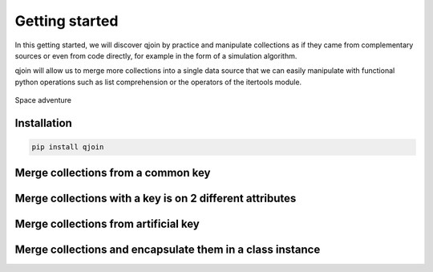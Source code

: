 Getting started
###############

In this getting started, we will discover qjoin by practice and manipulate collections as if they came from complementary sources or even from code directly, for example in the form of a simulation algorithm.

qjoin will allow us to merge more collections into a single data source that we can easily manipulate with functional python operations such as list comprehension or the operators of the itertools module.

.. figure:: ./lucy.png
    :alt: Lucy spacecraft
    :align: center

    Space adventure

.. code-block:: python
    :caption: ./spacecraft.py

    spacecrafts = [
        {'name': 'Kepler', 'cospar_id': '2009-011A', 'satcat': 34380},
        {'name': 'GRAIL (A)', 'cospar_id': '2011-046', 'satcat': 37801},
        {'name': 'InSight', 'cospar_id': '2018-042a', 'satcat': 43457},
        {'name': 'lucy', 'cospar_id': '2021-093A', 'satcat': 49328},
        {'name': 'Psyche', 'cospar_id': None, 'satcat': None},
    ]

    spacecrafts_mission_infos = [
        {'mission': 'Kepler', 'mission_type': 'Space telescope', 'launch_date':'2009-03-07T03:49Z', 'end_of_mission': '2018-11-15'},
        {'mission': 'GRAIL (A)', 'launch_date':'2011-09-10T13:08Z', 'end_of_mission': '2012-12-17'},
        {'mission': 'InSight', 'mission_type': 'Mars lander', 'launch_date':'2018-05-05T11:05Z', 'end_of_mission': '2022-12-21'},
        {'mission': 'lucy', 'mission_type': 'Multiple-flyby of asteroids', 'launch_date':'2021-10-16T09:34Z'},
    ]

    spacecraft_properties = [
        {'name': 'Kepler', 'dimension': (4.7, 2.7, None), 'power': 1100, 'launch_mass': 1052.4},
        {'name': 'GRAIL (A)', 'launch_mass': 202.4},
        {'name': 'InSight', 'dimension': (6, 1.56, 1), 'power': 600, 'launch_mass': 694},
        {'name': 'lucy', 'dimension': (13, None, None), 'power': 504, 'launch_mass': 1550},
    ]

    class SpacecraftAlgorithm:
        def __init__(self, name: str, power_simulation: Callable[[], None], torque_simulation: Callable[[], None]):
            self.name = name
            self.power_simulation = power_simulation
            self.torque_simulation = torque_simulation

    spacecrafts_algorithm = [
        SpacecraftAlgorithm('Kepler', lambda: None, lambda: None),
        SpacecraftAlgorithm('GRAIL (A)', lambda: None, lambda: None),
        SpacecraftAlgorithm('InSight', lambda: None, lambda: None),
        SpacecraftAlgorithm('Psyche', lambda: None, lambda: None),
        SpacecraftAlgorithm('Kepler', lambda: None, lambda: None),
    ]

Installation
************

.. code-block:: bash

    pip install qjoin

Merge collections from a common key
***********************************

.. code-block:: python
    :caption: ./1_fusion_common_key.py

    global_space_crafts = qjoin.on(spacecrafts).join(spacecrafts_properties, key='name')
    for spacecraft, spacecraft_properties in global_space_crafts:
        print(spacecraft['name'])
        print(spacecrafts_property['dimension'])

Merge collections with a key is on 2 different attributes
*********************************************************

.. code-block:: python
    :caption: ./2_fusion_different_key_attribute.py

    global_space_crafts = qjoin.on(spacecrafts).join(spacecrafts_mission_infos, left='name', right='mission')
    for spacecraft, spacecraft_mission_infos in global_space_crafts:
        print(spacecraft['name'])
        print(spacecrafts_mission_info.get('launch_date', 'N/D'))

Merge collections from artificial key
*************************************

.. code-block:: python
    :caption: ./3_fusion_artificial_key.py

    global_space_crafts = qjoin.on(spacecrafts).join(spacecrafts_mission_infos, left=lambda s: s.name.lower(), right=lambda s: s.mission.lower())
    for spacecraft, spacecraft_mission_infos in global_space_crafts:
        print(spacecraft['name'])
        print(spacecrafts_mission_info.get('launch_date', 'N/D'))

Merge collections and encapsulate them in a class instance
**********************************************************

.. code-block:: python
    :caption: ./4_fusion_as_aggregate.py

    @dataclasses.dataclass
    class SpacecraftAggregate:
        spacecraft: dict
        spacecraft_mission_infos: dict
        spacecraft_properties: dict

        @property
        def name:
            return self.spacecraft['name']

        def __post_qjoin_hydrate__(self):
            """
            If this method is present, it will be invoked by qjoin after qjoin has hydrated the object.
            """
            print(self.name)

        def __str__(self):
            return f'{self.name} - (mission: { self.spacecraft_mission_infos.get("mission_type", "N/D") }'

    spacecrafts_aggregates = qjoin.on(spacecrafts)
        .join(spacecrafts_mission_infos, left=lambda s: s['name'].lower(), right=lambda s: s['mission'].lower())
        .join(spacecrafts_properties, key='name')
        .as_aggregate(SpacecraftAggregate, ['spacecraft', 'spacecraft_mission_infos', 'spacecraft_properties'])])

    for spacecraft_aggregate in spacecrafts_aggregates:
        print(spacecraft_aggregate)


